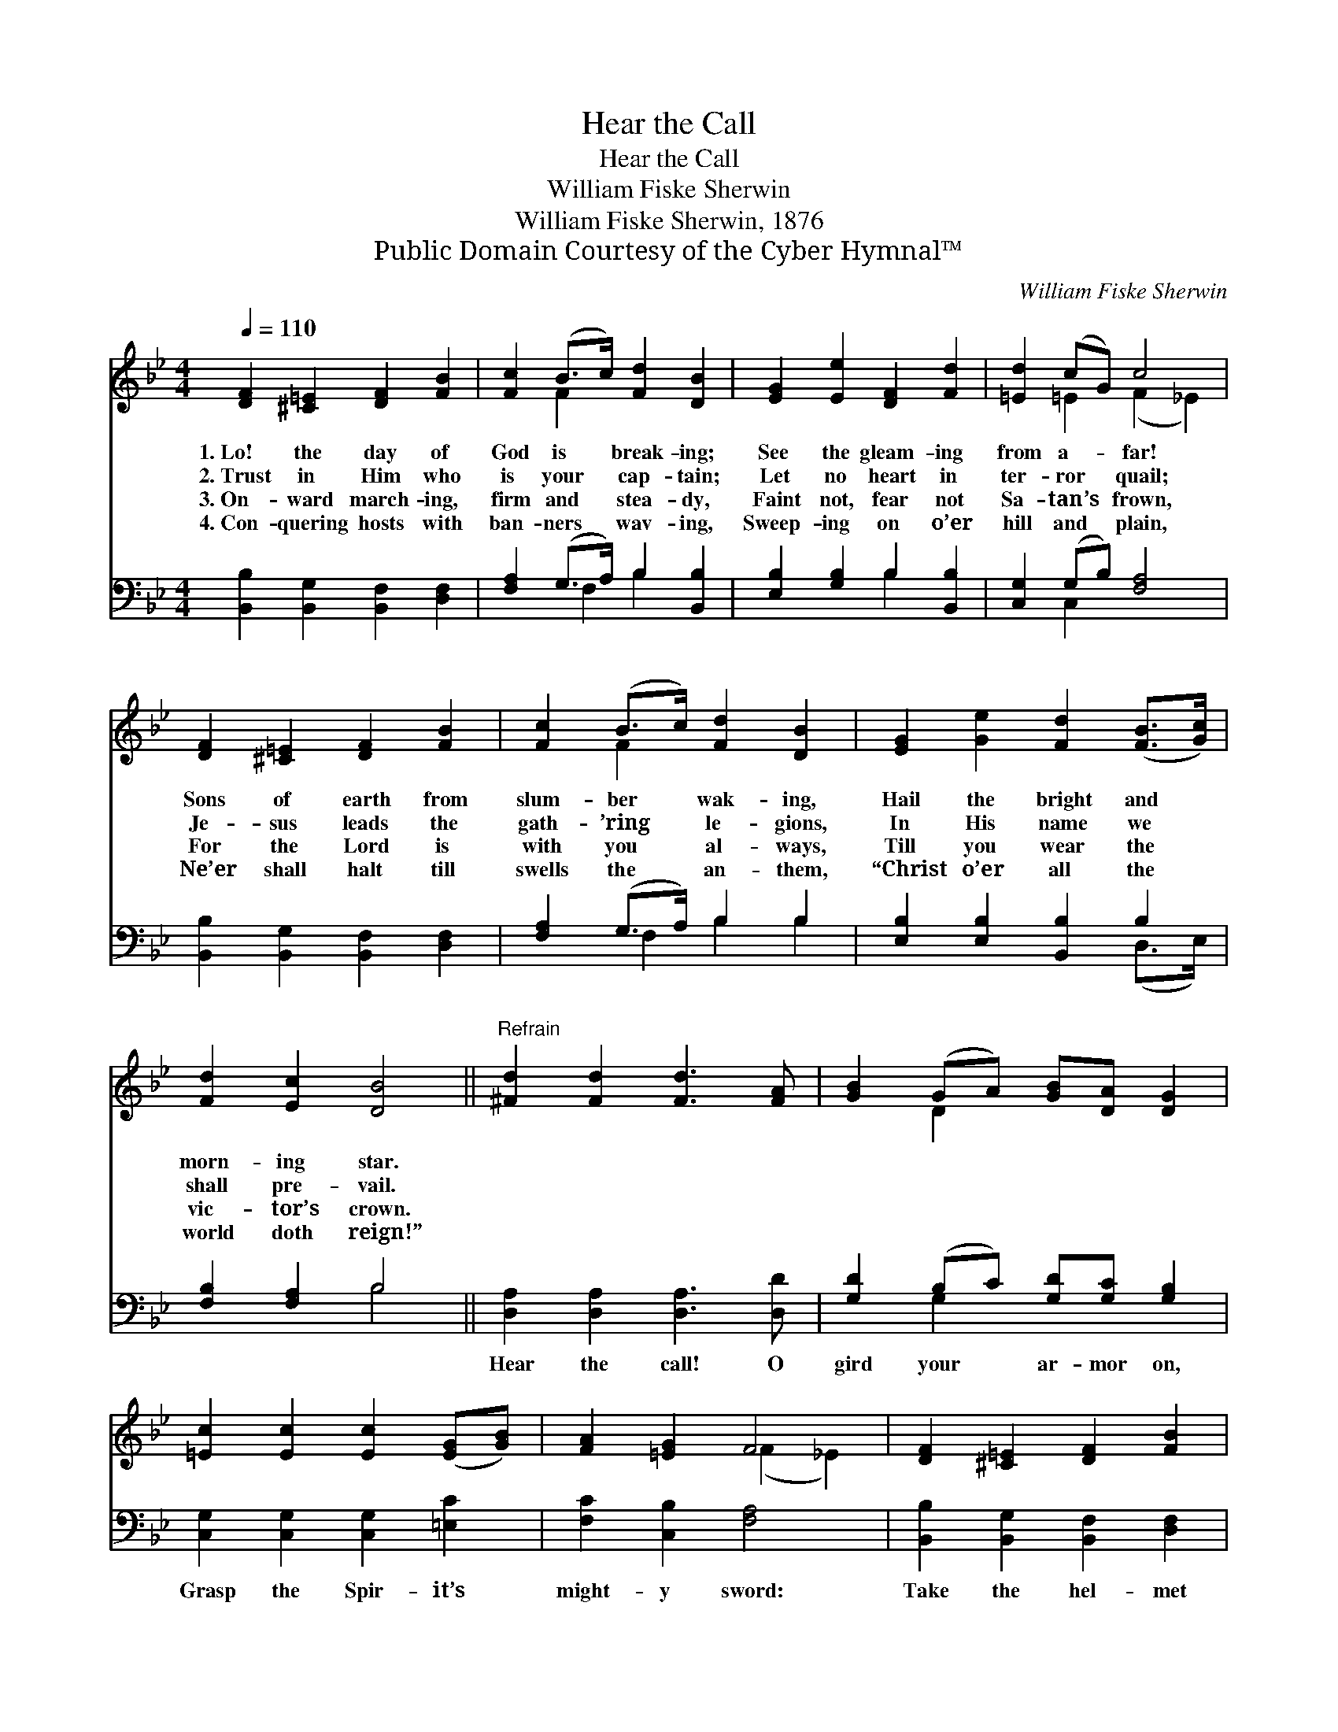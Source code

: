 X:1
T:Hear the Call
T:Hear the Call
T:William Fiske Sherwin
T:William Fiske Sherwin, 1876
T:Public Domain Courtesy of the Cyber Hymnal™
C:William Fiske Sherwin
Z:Public Domain
Z:Courtesy of the Cyber Hymnal™
%%score ( 1 2 ) ( 3 4 )
L:1/8
Q:1/4=110
M:4/4
K:Bb
V:1 treble 
V:2 treble 
V:3 bass 
V:4 bass 
V:1
 [DF]2 [^C=E]2 [DF]2 [FB]2 | [Fc]2 (B>c) [Fd]2 [DB]2 | [EG]2 [Ee]2 [DF]2 [Fd]2 | [=Ed]2 (cG) c4 | %4
w: 1.~Lo! the day of|God is * break- ing;|See the gleam- ing|from a- * far!|
w: 2.~Trust in Him who|is your * cap- tain;|Let no heart in|ter- ror * quail;|
w: 3.~On- ward march- ing,|firm and * stea- dy,|Faint not, fear not|Sa- tan’s * frown,|
w: 4.~Con- quering hosts with|ban- ners * wav- ing,|Sweep- ing on o’er|hill and * plain,|
 [DF]2 [^C=E]2 [DF]2 [FB]2 | [Fc]2 (B>c) [Fd]2 [DB]2 | [EG]2 [Ge]2 [Fd]2 ([FB]>[Gc]) | %7
w: Sons of earth from|slum- ber * wak- ing,|Hail the bright and *|
w: Je- sus leads the|gath- ’ring * le- gions,|In His name we *|
w: For the Lord is|with you * al- ways,|Till you wear the *|
w: Ne’er shall halt till|swells the * an- them,|“Christ o’er all the *|
 [Fd]2 [Ec]2 [DB]4 ||"^Refrain" [^Fd]2 [Fd]2 [Fd]3 [FA] | [GB]2 (GA) [GB][DA] [DG]2 | %10
w: morn- ing star.|||
w: shall pre- vail.|||
w: vic- tor’s crown.|||
w: world doth reign!”|||
 [=Ec]2 [Ec]2 [Ec]2 ([EG][GB]) | [FA]2 [=EG]2 F4 | [DF]2 [^C=E]2 [DF]2 [FB]2 | %13
w: |||
w: |||
w: |||
w: |||
 [Fc]2 [Af]2 (f>d) [FB]2 | [=EB]2 [EB]2 [FB]>[FA] [FB][Fd] | [Ec]2 [FA]2 [DB]4 |] %16
w: |||
w: |||
w: |||
w: |||
V:2
 x8 | x2 F2 x4 | x8 | x2 =E2 (F2 _E2) | x8 | x2 F2 x4 | x8 | x8 || x8 | x2 D2 x4 | x8 | %11
 x4 (F2 _E2) | x8 | x4 B2 x2 | x8 | x8 |] %16
V:3
 [B,,B,]2 [B,,G,]2 [B,,F,]2 [D,F,]2 | [F,A,]2 (G,>A,) B,2 [B,,B,]2 | [E,B,]2 [G,B,]2 B,2 [B,,B,]2 | %3
w: ~ ~ ~ ~|~ ~ * ~ ~|~ ~ ~ ~|
 [C,G,]2 (G,B,) [F,A,]4 | [B,,B,]2 [B,,G,]2 [B,,F,]2 [D,F,]2 | [F,A,]2 (G,>A,) B,2 B,2 | %6
w: ~ ~ * ~|~ ~ ~ ~|~ ~ * ~ ~|
 [E,B,]2 [E,B,]2 [B,,B,]2 B,2 | [F,B,]2 [F,A,]2 B,4 || [D,A,]2 [D,A,]2 [D,A,]3 [D,D] | %9
w: ~ ~ ~ ~|~ ~ ~|Hear the call! O|
 [G,D]2 (B,C) [G,D][G,C] [G,B,]2 | [C,G,]2 [C,G,]2 [C,G,]2 [=E,C]2 | [F,C]2 [C,B,]2 [F,A,]4 | %12
w: gird your * ar- mor on,|Grasp the Spir- it’s|might- y sword:|
 [B,,B,]2 [B,,G,]2 [B,,F,]2 [D,F,]2 | [F,A,]2 [F,C]2 [B,D]2 [B,D]2 | %14
w: Take the hel- met|of sal- va- tion,|
 [G,^C]2 [G,C]2 [F,D]>[F,=C] [F,D][F,B,] | [F,A,]2 [F,,C]2 [B,,B,]4 |] %16
w: Press- ing on to bat- tle|for the Lord!|
V:4
 x8 | x2 F,2 B,2 x2 | x4 B,2 x2 | x2 C,2 x4 | x8 | x2 F,2 B,2 B,2 | x6 (D,>E,) | x4 B,4 || x8 | %9
 x2 G,2 x4 | x8 | x8 | x8 | x8 | x8 | x8 |] %16

